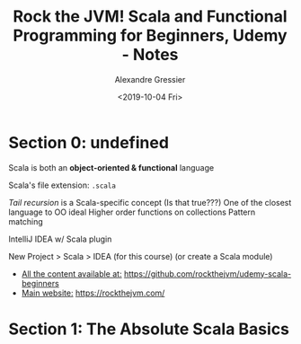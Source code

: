 #+TITLE: Rock the JVM! Scala and Functional Programming for Beginners, Udemy - Notes
#+AUTHOR: Alexandre Gressier
#+DATE: <2019-10-04 Fri>

* Section 0: undefined

Scala is both an *object-oriented & functional* language

Scala's file extension: ~.scala~

/Tail recursion/ is a Scala-specific concept (Is that true???)
One of the closest language to OO ideal
Higher order functions on collections
Pattern matching

IntelliJ IDEA w/ Scala plugin

New Project > Scala > IDEA (for this course)
(or create a Scala module)

- _All the content available at:_ [[https://github.com/rockthejvm/udemy-scala-beginners]]
- _Main website:_ [[https://rockthejvm.com/]]

* Section 1: The Absolute Scala Basics
